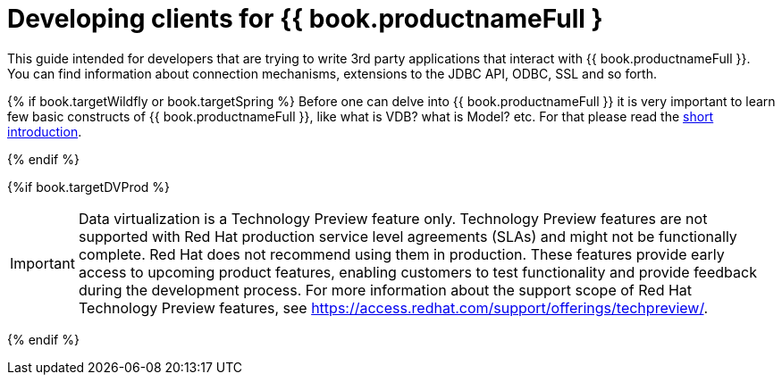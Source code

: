 
[id="client-dev-Client_Developers_Guide-Client-Developers-Guide"]
= Developing clients for {{ book.productnameFull }

This guide intended for developers that are trying to write 3rd party applications that interact with {{ book.productnameFull }}. 
You can find information about connection mechanisms, extensions to the JDBC API, ODBC, SSL and so forth. 

{% if book.targetWildfly or book.targetSpring %}
Before one can delve into {{ book.productnameFull }} it is very important to learn few basic constructs of {{ book.productnameFull }}, like what is VDB? what is Model? etc. For that please read the http://teiid.io/about/basics/[short introduction].

{% endif %}


{%if book.targetDVProd %}
[IMPORTANT]
====
Data virtualization is a Technology Preview feature only. Technology Preview features are
not supported with Red Hat production service level agreements (SLAs) and might not be
functionally complete. Red Hat does not recommend using them in production.
These features provide early access to upcoming product features, enabling
customers to test functionality and provide feedback during the development process.
For more information about the support scope of Red Hat Technology Preview features,
see https://access.redhat.com/support/offerings/techpreview/.
====

{% endif %}
